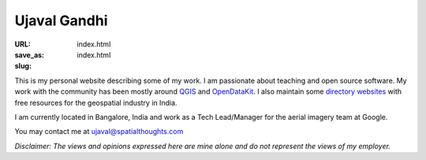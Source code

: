 Ujaval Gandhi
#############

:URL:
:save_as: index.html
:slug: index.html

This is my personal website describing some of my work. I am passionate about
teaching and open source software. My work with the community has been mostly
around `QGIS </qgis>`_ and `OpenDataKit </opendatakit>`_. I also maintain some
`directory websites </websites>`_ with free resources for the geospatial
industry in India.

I am currently located in Bangalore, India and work as a Tech Lead/Manager for
the aerial imagery team at Google.

You may contact me at ujaval@spatialthoughts.com

*Disclaimer: The views and opinions expressed here are mine alone and do not
represent the views of my employer.*
